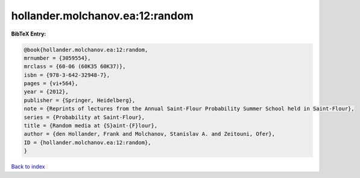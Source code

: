 hollander.molchanov.ea:12:random
================================

.. :cite:t:`hollander.molchanov.ea:12:random`

.. bibliography:: ../../All.bib

**BibTeX Entry:**

.. code-block:: bibtex

   @book{hollander.molchanov.ea:12:random,
   mrnumber = {3059554},
   mrclass = {60-06 (60K35 60K37)},
   isbn = {978-3-642-32948-7},
   pages = {vi+564},
   year = {2012},
   publisher = {Springer, Heidelberg},
   note = {Reprints of lectures from the Annual Saint-Flour Probability Summer School held in Saint-Flour},
   series = {Probability at Saint-Flour},
   title = {Random media at {S}aint-{F}lour},
   author = {den Hollander, Frank and Molchanov, Stanislav A. and Zeitouni, Ofer},
   ID = {hollander.molchanov.ea:12:random},
   }

`Back to index <../index>`_
